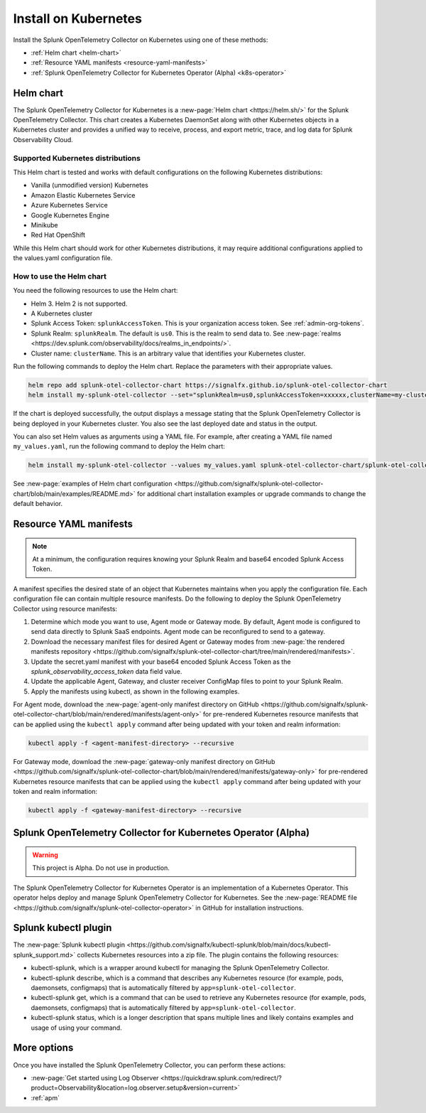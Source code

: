 .. _otel-install-k8s:

******************************
Install on Kubernetes
******************************

.. meta::
      :description: Describes how to install Splunk Distribution of OpenTelemetry Collector on Kubernetes.

Install the Splunk OpenTelemetry Collector on Kubernetes using one of these methods:

* :ref:`Helm chart <helm-chart>`
* :ref:`Resource YAML manifests <resource-yaml-manifests>`
* :ref:`Splunk OpenTelemetry Collector for Kubernetes Operator (Alpha) <k8s-operator>`

.. _helm-chart:

Helm chart
===================
The Splunk OpenTelemetry Collector for Kubernetes is a :new-page:`Helm chart <https://helm.sh/>` for the Splunk OpenTelemetry Collector. This chart creates a Kubernetes DaemonSet along with other Kubernetes objects in a Kubernetes cluster and provides a unified way to receive, process, and export metric, trace, and log data for Splunk Observability Cloud.

Supported Kubernetes distributions
---------------------------------------
This Helm chart is tested and works with default configurations on the following Kubernetes distributions:

* Vanilla (unmodified version) Kubernetes
* Amazon Elastic Kubernetes Service
* Azure Kubernetes Service
* Google Kubernetes Engine
* Minikube
* Red Hat OpenShift

While this Helm chart should work for other Kubernetes distributions, it may require additional configurations applied to the values.yaml configuration file.

How to use the Helm chart
--------------------------------

You need the following resources to use the Helm chart:

* Helm 3. Helm 2 is not supported.
* A Kubernetes cluster
* Splunk Access Token: ``splunkAccessToken``. This is your organization access token. See :ref:`admin-org-tokens`.
* Splunk Realm: ``splunkRealm``. The default is ``us0``. This is the realm to send data to. See :new-page:`realms <https://dev.splunk.com/observability/docs/realms_in_endpoints/>`.
* Cluster name: ``clusterName``. This is an arbitrary value that identifies your Kubernetes cluster.

Run the following commands to deploy the Helm chart. Replace the parameters with their appropriate values.

.. code-block:: bash

   helm repo add splunk-otel-collector-chart https://signalfx.github.io/splunk-otel-collector-chart
   helm install my-splunk-otel-collector --set="splunkRealm=us0,splunkAccessToken=xxxxxx,clusterName=my-cluster" splunk-otel-collector-chart/splunk-otel-collector

If the chart is deployed successfully, the output displays a message stating that the Splunk OpenTelemetry Collector is being deployed in your Kubernetes cluster. You also see the last deployed date and status in the output.

You can also set Helm values as arguments using a YAML file. For example, after creating a YAML file named ``my_values.yaml``, run the following command to deploy the Helm chart:

.. code-block:: bash

   helm install my-splunk-otel-collector --values my_values.yaml splunk-otel-collector-chart/splunk-otel-collector

See :new-page:`examples of Helm chart configuration <https://github.com/signalfx/splunk-otel-collector-chart/blob/main/examples/README.md>` for additional chart installation examples or upgrade commands to change the default behavior.

.. _resource-yaml-manifests:

Resource YAML manifests
=======================

.. note::

   At a minimum, the configuration requires knowing your Splunk Realm and base64 encoded Splunk Access Token.

A manifest specifies the desired state of an object that Kubernetes maintains when you apply the configuration file. Each configuration file can contain multiple resource manifests. Do the following to deploy the Splunk OpenTelemetry Collector using resource manifests:

#. Determine which mode you want to use, Agent mode or Gateway mode. By default, Agent mode is configured to send data directly to Splunk SaaS endpoints. Agent mode can be reconfigured to send to a gateway.
#. Download the necessary manifest files for desired Agent or Gateway modes from :new-page:`the rendered manifests repository <https://github.com/signalfx/splunk-otel-collector-chart/tree/main/rendered/manifests>`.
#. Update the secret.yaml manifest with your base64 encoded Splunk Access Token as the `splunk_observability_access_token` data field value.
#. Update the applicable Agent, Gateway, and cluster receiver ConfigMap files to point to your Splunk Realm.
#. Apply the manifests using kubectl, as shown in the following examples.

For Agent mode, download the :new-page:`agent-only manifest directory on GitHub <https://github.com/signalfx/splunk-otel-collector-chart/blob/main/rendered/manifests/agent-only>` for pre-rendered Kubernetes resource manifests that can be applied using the ``kubectl apply`` command after being updated with your token and realm information:

.. code-block:: bash

   kubectl apply -f <agent-manifest-directory> --recursive

For Gateway mode, download the :new-page:`gateway-only manifest directory on GitHub <https://github.com/signalfx/splunk-otel-collector-chart/blob/main/rendered/manifests/gateway-only>` for pre-rendered Kubernetes resource manifests that can be applied using the ``kubectl apply`` command after being updated with your token and realm information:

.. code-block:: bash

   kubectl apply -f <gateway-manifest-directory> --recursive

.. _k8s-operator:

Splunk OpenTelemetry Collector for Kubernetes Operator (Alpha)
==============================================================

.. warning::

   This project is Alpha. Do not use in production.

The Splunk OpenTelemetry Collector for Kubernetes Operator is an implementation of a Kubernetes Operator. This operator helps deploy and manage Splunk OpenTelemetry Collector for Kubernetes. See the :new-page:`README file <https://github.com/signalfx/splunk-otel-collector-operator>` in GitHub for installation instructions.

Splunk kubectl plugin
==========================

The :new-page:`Splunk kubectl plugin <https://github.com/signalfx/kubectl-splunk/blob/main/docs/kubectl-splunk_support.md>` collects Kubernetes resources into a zip file. The plugin contains the following resources:

* kubectl-splunk, which is a wrapper around kubectl for managing the Splunk OpenTelemetry Collector. 
* kubectl-splunk describe, which is a command that describes any Kubernetes resource (for example, pods, daemonsets, configmaps) that is automatically filtered by ``app=splunk-otel-collector``.
* kubectl-splunk get, which is a command that can be used to retrieve any Kubernetes resource (for example, pods, daemonsets, configmaps) that is automatically filtered by ``app=splunk-otel-collector``.
* kubectl-splunk status, which is a longer description that spans multiple lines and likely contains examples and usage of using your command. 

More options
==================================
Once you have installed the Splunk OpenTelemetry Collector, you can perform these actions:

* :new-page:`Get started using Log Observer <https://quickdraw.splunk.com/redirect/?product=Observability&location=log.observer.setup&version=current>`
* :ref:`apm`
